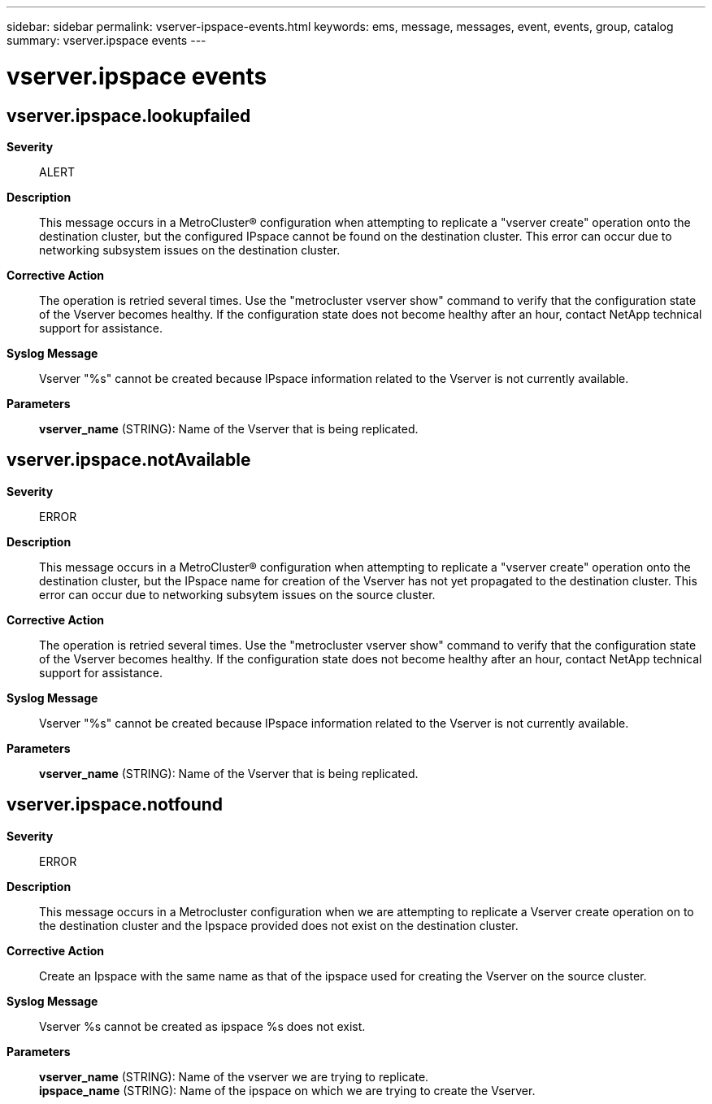 ---
sidebar: sidebar
permalink: vserver-ipspace-events.html
keywords: ems, message, messages, event, events, group, catalog
summary: vserver.ipspace events
---

= vserver.ipspace events
:toclevels: 1
:hardbreaks:
:nofooter:
:icons: font
:linkattrs:
:imagesdir: ./media/

== vserver.ipspace.lookupfailed
*Severity*::
ALERT
*Description*::
This message occurs in a MetroCluster(R) configuration when attempting to replicate a "vserver create" operation onto the destination cluster, but the configured IPspace cannot be found on the destination cluster. This error can occur due to networking subsystem issues on the destination cluster.
*Corrective Action*::
The operation is retried several times. Use the "metrocluster vserver show" command to verify that the configuration state of the Vserver becomes healthy. If the configuration state does not become healthy after an hour, contact NetApp technical support for assistance.
*Syslog Message*::
Vserver "%s" cannot be created because IPspace information related to the Vserver is not currently available.
*Parameters*::
*vserver_name* (STRING): Name of the Vserver that is being replicated.

== vserver.ipspace.notAvailable
*Severity*::
ERROR
*Description*::
This message occurs in a MetroCluster(R) configuration when attempting to replicate a "vserver create" operation onto the destination cluster, but the IPspace name for creation of the Vserver has not yet propagated to the destination cluster. This error can occur due to networking subsytem issues on the source cluster.
*Corrective Action*::
The operation is retried several times. Use the "metrocluster vserver show" command to verify that the configuration state of the Vserver becomes healthy. If the configuration state does not become healthy after an hour, contact NetApp technical support for assistance.
*Syslog Message*::
Vserver "%s" cannot be created because IPspace information related to the Vserver is not currently available.
*Parameters*::
*vserver_name* (STRING): Name of the Vserver that is being replicated.

== vserver.ipspace.notfound
*Severity*::
ERROR
*Description*::
This message occurs in a Metrocluster configuration when we are attempting to replicate a Vserver create operation on to the destination cluster and the Ipspace provided does not exist on the destination cluster.
*Corrective Action*::
Create an Ipspace with the same name as that of the ipspace used for creating the Vserver on the source cluster.
*Syslog Message*::
Vserver %s cannot be created as ipspace %s does not exist.
*Parameters*::
*vserver_name* (STRING): Name of the vserver we are trying to replicate.
*ipspace_name* (STRING): Name of the ipspace on which we are trying to create the Vserver.
